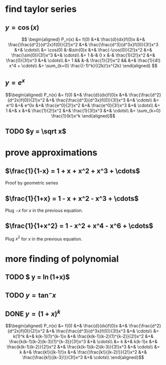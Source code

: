 #+AUTHOR: Exr0n

* find taylor series

** $y = \cos(x)$
   \[
   \begin{aligned}
	P_n(x) &= f(0) &+& \frac{d}{dx}f(0)x &+& \frac{\frac{d^2}{d^2x}f(0)}{2!}x^2 &+& \frac{\frac{d^3}{d^3x}f(0)}{3!}x^3 &+& \cdots\\
		&= \cos(0) &-&\sin(0)x &+& \frac{-\cos(0)}{2!}x^2 &+& \frac{\sin(0)}{3!}x^3 &+& \cdots\\
		&= 1 &-& 0 x &-& \frac{1}{2!}x^2 &+& \frac{0}{3!}x^3 &+& \cdots\\
		&= 1 && &-& \frac{1}{2!}x^2 && &+& \frac{1}{4!} x^4 + \cdots\\
        &= \sum_{k=0} \frac{(-1)^k}{(2k)!}x^{2k}
   \end{aligned}
   \]
** $y = e^x$

   \[\begin{aligned}
   P_n(x) &= f(0) &+& \frac{d}{dx}f(0)x &+& \frac{\frac{d^2}{d^2x}f(0)}{2!}x^2 &+& \frac{\frac{d^3}{d^3x}f(0)}{3!}x^3 &+& \cdots\\
          &= e^0 &+& e^0x &+& \frac{e^0}{2!}x^2 &+& \frac{e^0}{3!}x^3 &+& \cdots\\
          &= 1 &+& x &+& \frac{1}{2!}x^2 &+& \frac{1}{3!}x^3 &+& \cdots\\
          &= \sum_{k=0} \frac{1}{k!}x^k
   \end{aligned}\]
** TODO $y = \sqrt x$
* prove approximations
** $\frac{1}{1-x} = 1 + x + x^2 + x^3 + \cdots$
   Proof by geometric series
** $\frac{1}{1+x} = 1 - x + x^2 - x^3 + \cdots$
   Plug $-x$ for $x$ in the previous equation.
** $\frac{1}{1+x^2} = 1 - x^2 + x^4 - x^6 + \cdots$
   Plug $x^2$ for $x$ in the previous equation.
* more finding of polynomial
** TODO $ y = \ln(1+x)$
** TODO $y = \tan^- x$
** DONE $y = (1+x)^k$
   CLOSED: [2021-03-02 Tue 09:36]
   \[\begin{aligned}
   P_n(x) &= f(0) &+& \frac{d}{dx}f(0)x &+& \frac{\frac{d^2}{d^2x}f(0)}{2!}x^2 &+& \frac{\frac{d^3}{d^3x}f(0)}{3!}x^3 &+& \cdots\\
          &= k(1)^k &+& k(k-1)(1)^{k-1}x &+& \frac{k(k-1)(k-2)(1)^{k-2}}{2!}x^2 &+& \frac{k(k-1)(k-2)(k-3)(1)^{k-3}}{3!}x^3 &+& \cdots\\
          &= k &+& k(k-1)x &+& \frac{k(k-1)(k-2)}{2!}x^2 &+& \frac{k(k-1)(k-2)(k-3)}{3!}x^3 &+& \cdots\\
          &= k &+& \frac{k!}{(k-1)!}x &+& \frac{\frac{k!}{(k-2)!}}{2!}x^2 &+& \frac{\frac{k!}{(k-3}!}}{3!}x^3 &+& \cdots\\
	\end{aligned}\]
